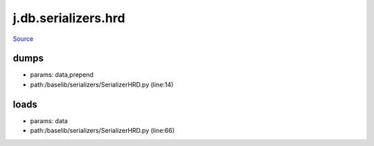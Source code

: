 
j.db.serializers.hrd
====================

`Source <https://github.com/Jumpscale/jumpscale_core/tree/master/lib/JumpScale/baselib/serializers/SerializerHRD.py>`_


dumps
-----


* params: data,prepend
* path:/baselib/serializers/SerializerHRD.py (line:14)


loads
-----


* params: data
* path:/baselib/serializers/SerializerHRD.py (line:66)


